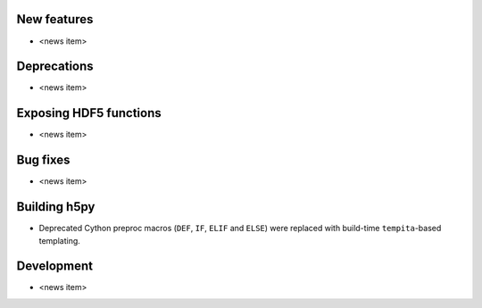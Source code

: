 New features
------------

* <news item>

Deprecations
------------

* <news item>

Exposing HDF5 functions
-----------------------

* <news item>

Bug fixes
---------

* <news item>

Building h5py
-------------

* Deprecated Cython preproc macros (``DEF``, ``IF``, ``ELIF`` and ``ELSE``)
  were replaced with build-time ``tempita``-based templating.

Development
-----------

* <news item>
